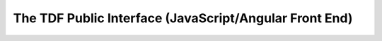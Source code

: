 The TDF Public Interface (JavaScript/Angular Front End)
=======================================================

